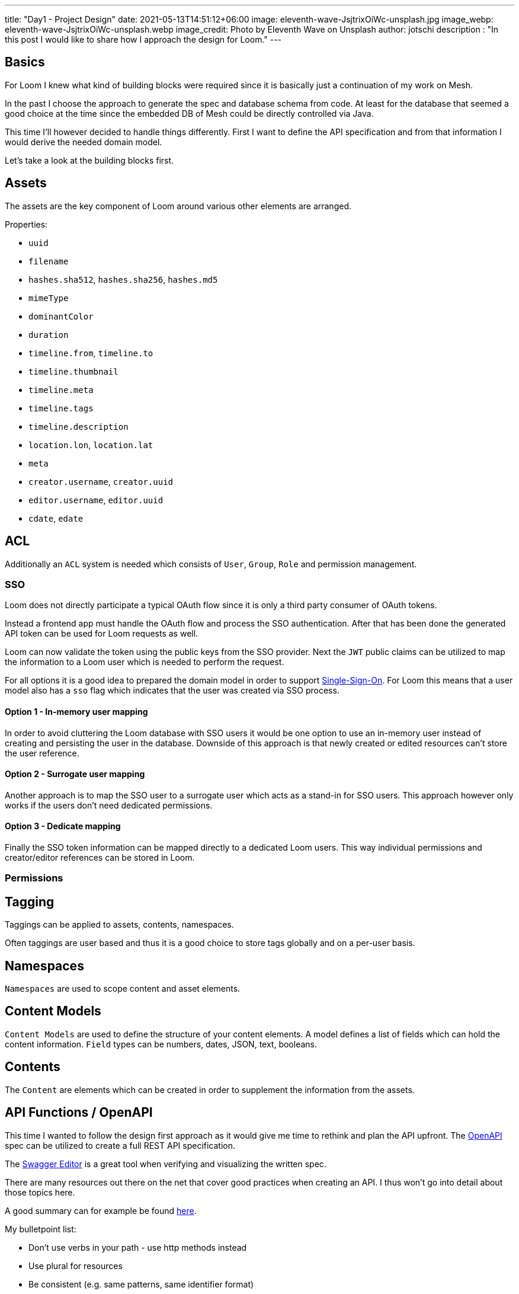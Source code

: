 ---
title: "Day1 - Project Design"
date: 2021-05-13T14:51:12+06:00
image: eleventh-wave-JsjtrixOiWc-unsplash.jpg
image_webp: eleventh-wave-JsjtrixOiWc-unsplash.webp
image_credit: Photo by Eleventh Wave on Unsplash
author: jotschi
description : "In this post I would like to share how I approach the design for Loom."
---

:icons: font
:source-highlighter: prettify

## Basics

For Loom I knew what kind of building blocks were required since it is basically just a continuation of my work on Mesh.

In the past I choose the approach to generate the spec and database schema from code. At least for the database that seemed a good choice at the time since the embedded DB of Mesh could be directly controlled via Java.

This time I'll however decided to handle things differently. First I want to define the API specification and from that information I would derive the needed domain model.

Let's take a look at the building blocks first.

## Assets

The assets are the key component of Loom around various other elements are arranged.

Properties:

* `uuid`
* `filename`
* `hashes.sha512`, `hashes.sha256`, `hashes.md5`
* `mimeType`
* `dominantColor`
* `duration`
* `timeline.from`, `timeline.to`
* `timeline.thumbnail`
* `timeline.meta`
* `timeline.tags`
* `timeline.description`
* `location.lon`, `location.lat`
* `meta`
* `creator.username`, `creator.uuid`
* `editor.username`, `editor.uuid`
* `cdate`, `edate`
        
## ACL

Additionally an `ACL` system is needed which consists of `User`, `Group`, `Role` and permission management.

### SSO

Loom does not directly participate a typical OAuth flow since it is only a third party consumer of OAuth tokens.

Instead a frontend app must handle the OAuth flow and process the SSO authentication. After that has been done the generated API token can be used for Loom requests as well.

Loom can now validate the token using the public keys from the SSO provider.
Next the `JWT` public claims can be utilized to map the information to a Loom user which is needed to perform the request.

For all options it is a good idea to prepared the domain model in order to support link:https://en.wikipedia.org/wiki/Single_sign-on[Single-Sign-On]. For Loom this means that a user model also has a `sso` flag which indicates that the user was created via SSO process.

#### Option 1 - In-memory user mapping

In order to avoid cluttering the Loom database with SSO users it would be one option to use an in-memory user instead of creating and persisting the user in the database. Downside of this approach is that newly created or edited resources can't store the user reference.

#### Option 2 - Surrogate user mapping

Another approach is to map the SSO user to a surrogate user which acts as a stand-in for SSO users. This approach however only works if the users don't need dedicated permissions.

#### Option 3 - Dedicate mapping

Finally the SSO token information can be mapped directly to a dedicated Loom users. This way individual permissions and creator/editor references can be stored in Loom.

### Permissions

## Tagging

Taggings can be applied to assets, contents, namespaces.

Often taggings are user based and thus it is a good choice to store tags globally and on a per-user basis.

## Namespaces

`Namespaces` are used to scope content and asset elements.

## Content Models

`Content Models` are used to define the structure of your content elements.
A model defines a list of fields which can hold the content information.
`Field` types can be numbers, dates, JSON, text, booleans.

## Contents

The `Content` are elements which can be created in order to supplement the information from the assets.

## API Functions / OpenAPI

This time I wanted to follow the design first approach as it would give me time to rethink and plan the API upfront.
The https://swagger.io/specification/[OpenAPI] spec can be utilized to create a full REST API specification.

The link:https://editor.swagger.io/[Swagger Editor] is a great tool when verifying and visualizing the written spec.

There are many resources out there on the net that cover good practices when creating an API. I thus won't go into detail about those topics here.

A good summary can for example be found link:https://www.vinaysahni.com/best-practices-for-a-pragmatic-restful-api[here].

My bulletpoint list:

* Don't use verbs in your path - use http methods instead
* Use plural for resources
* Be consistent (e.g. same patterns, same identifier format)
* Plan on how the API can be seen by humans *and* software
* Keep caching in mind
* Try to find a good middleground when returning information (`overfetching`,`underfetching`)
* Use JSON where possible
* Enable server-side compression
* Enable prettyprinting of JSON
* Add options to hide server tokens
* Use meaningful http error codes for server errors
* Return `204` on delete
* Include error messages

.openapi.xml
[source,xml]
----
openapi: '3.0.2'
info:
  description: "Central Loom REST API"
  version: "1.0.0"
  title: "MetaLoom Loom API"
  termsOfService: "https://metaloom.io/terms/"
  contact:
    email: "api@metaloom.io"
  license:
    name: "Apache 2.0"
    url: "http://www.apache.org/licenses/LICENSE-2.0.html"
servers:
  - url: https://demo.metaloom.io/v1
tags:
- name: "namespace"
  description: "The namespace within a loom instance."
  externalDocs:
    description: "Find out more"
    url: "https://metaloom/docs/namespaces"


security:
  - ApiKeyAuth: []

paths:
  # User
  /users:
    summary: "Endpoint to access users."
    head:
      tags: ["User"]
      operationId: "checkUsers"
      responses:
        '204':
          description: "Users checked"
    get:
      parameters: 
        - $ref: "#/components/parameters/perPage"
        - $ref: "#/components/parameters/page"
      tags: ["User"]
      operationId: "loadUsers"
      responses:
        '200':
          description: "Users loaded"
          content:
            'application/json':
              schema:
                $ref: '#/components/schemas/UserListResponse'
              examples:
                UserListResponse:
                  $ref: '#/components/schemas/UserListResponse/example'
…
----

link:openapi.yaml[Full OpenAPI Spec]

### Resource Identifier

For the resource identifier in API paths (`/users/:uuid`) I choose link:https://en.wikipedia.org/wiki/Universally_unique_identifier#Version_4_(random)[UUIDv4].

In some situations using UUIDs can be complicated for the client. Tags are a good example for this.
A frontend may interact with the Loom backend using tag names instead of UUIDs.

A resource path that matches `/tagsByName/:tagName` would thus be more convenient.

### HTTP Methods

The REST API CRUD methods should not be be directly mapped to HTTP methods. The usage of the method must match the link:https://datatracker.ietf.org/doc/html/rfc2616#section-9.3[RFC2616].

A good resource on this topic is link:https://restfulapi.net/http-methods/[restfulapi.net].

[options="header",cols="1,2"]
|======

| Method
| Description

| `GET`
| Load the resource/s (idempotent)

| `POST`
| Create a new resource 

| `PATCH` 
| Partial update of a resource

| `HEAD`
| Check the resource/s without returning the content

| `PUT`
| Update / create resource with id

| `DELETE`
| Delete the resource

|======

Note that POST requests are not idempotent and thus may create multiple elements when invoked multiple times.

For Loom I'm however considering to omit `PATCH` and use `POST` for partial updates. This does not validate the RFC and simplifies the API.

### REST Models

The OpenAPI spec also contains the response and request format.

.openapi.xml
[source,xml]
----
…
UserResponse:
    allOf:
    - $ref: "#/components/schemas/EditableElement"
    required:
    - username
    properties:
    uuid:
        type: string
        description: "UUID of the user."
    username:
        type: string
        description: "Username of the user."
    firstname:
        type: string
        description: "Firstname of the user."
    lastname:
        type: string
        description: "Lastname of the user."
    email:
        type: string
        description: "E-Mail address of the user."
    enabled:
        type: boolean
        description: "Flag which indicates that the user is enabled."
    admin:
        type: boolean
        description: "Flag which indicates that the user has admin permissions."
    meta:
        type: object
        description: "Additional user properties."
    example:
    uuid: "217f8c981ada4642bf8c981adaa642c3"
    username: "joedoe"
    email: "joedoe@metaloom.io"
    firstName: "Joe"
    lastName: "Doe"
    enabled: true
    admin: false
    meta:
        birthday: "02-04-1987"
        favoriteColor: "blue"
        securityQuestionAnswer: "42"
    creator:
        username: "joedoe"
        uuid: "eaf23fea-f6b2-46a7-84af-a7335471df5e"
    editor:
        username: "joedoe"
        uuid: "2e20fca1-dbe7-4f28-99d7-15bf366b4a82"
    cdate: "2021-03-20T20:12:01.084Z"
    edate: "2021-03-20T21:12:01.084Z"
…
----

### Pagination

Implementing an efficient paging solution can be a challenge in itself. Often many parameters need to be taken into account when retrieving a page of elements for a specific resource.

For loom the result of a page request can be affected by:

* applied filters
* user permissions
* page selection
* sort order

It is thus desired to generate database queries which all include these factors. The database can in turn cache the query and return the resulting page of elements.

There are two different paging options that are common:

#### Limit & offset based - `/users?offset=10&limit=2`

In this option you need to manually specify how many items you want to skip and afterwards select.
It is easy to map these parameters to the needed SQL query. This option is however not very convenient when using the REST API for a web frontend which usually exposes pages to the users.

#### Page size based - `/users?perPage=10&page=2`

In this option page size and selected page need to be specified by the user.
The offset and limit can derived from these parameters.

* `perPage * page = offset`
* `perPage = limit`

### Response Caching / eTag Handling

Caching is an important aspect that is rarely mentioned when designing a REST API.
In this section I'll mention a few aspects that influence caching.

#### Foreign values

Whenever the response of a resource contains fields from foreign elements it can negatively affect the cacheability.

The element needs to be flushed from the cache whenever an included value of a foreign element is altered in the response. This not only affects client side caches but also the eTag generation for responses.

.group-response
[source,xml]
----
{
  "uuid" : "fbfd0632-7d10-464f-ada4-ebe5511d226d",
  "creator" : {
    "firstName" : "Joe",
    "lastName" : "Doe",
    "uuid" : "89389d87-6af3-43ed-8374-23cda00c3750"
  },
…
  "name" : "Admin Group",
  "roles" : [ {
    "name" : "admin",
    "uuid" : "8cb8c1c0-7a32-4b27-a15b-d28819ae5952"
  } ]
}
----

Including foreign values can't or should not always be avoided. This is mainly a design and usability decision.
In this example the role names and uuid are included. Whenever the role name changes the cached group response needs to be invalidated / the eTag in the response needs to change.

#### Inclusion of immutable foreign values

Another option is to omit the mutable value from the referenced resource. This reduces the probability that the cache needs to be updated. It however may also increase the *burden on the API user* since additional resources may need to be manually fetched afterwards. This aspect is called link:https://stackoverflow.com/a/44568365/644326[underfetching].

Needless to say that link:https://graphql.org/[GraphQL] does solve the fetching aspect in a great way.

.group-response
[source,xml]
----
…
  "roles" : [ {
    "uuid" : "8cb8c1c0-7a32-4b27-a15b-d28819ae5952"
  } ]
…
----

#### ETag handling

Returning an link:https://en.wikipedia.org/wiki/HTTP_ETag[ETag] is a good practice for REST APIs as it with helps client and proxy caching.

The ETag itself is a hash which needs to be computed for the requested resource.

Adding a `version` column on each resource table can help a lot with the generation of the ETag.
The value of the column for the element needs to be incremented whenever it gets updated.
Using this value it is easy to compute a hash by selecting all `version` values that influence the response.
A group response which also returns the role names must thus also include the role version's in the ETag.
Server side caching can be used to store computed hashes in order to avoid database queries.
For Mesh I created an event aware caching implementation which could invalidate server-side caches across a clustered setup. For Loom this might also be a good option.

#### Caching of page responses

Including the `totalCount` and `pageCount` values in the response can also negatively affect caching since the response needs to be invalidated when ever new elements get added/removed which may alter the counts.

.page-response
[source,xml]
----
{
  "data" : [ … ],
  "_metainfo" : {
    "currentPage" : 1,
    "perPage" : 2,
    "pageCount" : 10,
    "totalCount" : 20
  }
}
----

Alternatively it is also possible to just include information whether there are further pages. This may limit the effect of newly added elements to the resource on caching. The needed SQL select may in theory also be faster since a link:https://en.wikipedia.org/wiki/Full_table_scan[full table scan] can be avoided in this case. The scan would otherwise needed to return the count values.

.page-response
[source,xml]
----
{
  "data" : [ … ],
  "_metainfo" : {
    "currentPage" : 1,
    "perPage" : 2,
    "hasNext" : true,
    "hasPrev" : true
  }
}
----

### Streaming / Time to first byte

Reducing the time to first byte can be a desired feature.

#### Progressive Media

A very typical usecase is the handling of progressive images.
Images which are for example encoded in link:https://en.wikipedia.org/wiki/WebP[WebP] can already be displayed by the client when only a part of the full image data has been loaded.

#### JSON Streaming

Streaming JSON data which was formatted in link:http://ndjson.org/[NDJSON] can also desired when handling large bulk responses. The server side response handling gets a bit more complicated since individual entries need to be encoded and flushed to the connected client.

Returning paged response data in this way could improve the responsiveness of client applications.
A reactive server design in combination with result streaming from a source database can allow this kind of streaming in an efficient way. Streaming the data also reduces the memory footprint of request processing since the full result in not kept in memory at one time. Instead only the currently retrieved database entry needs to be processed at one time.

## Domain Model / Database Design

Each main building block gets a dedicated table `group`, `role`, `user`.

Relations between elements are stored in individual cross tables (e.g. `user_role`, `user_group`)

image:schema_v1.png[500,600,link="schema_v1.png"]

## Final words

I hope you liked this post. It certainly gave me an option to reflect on the whole design and to summarize it.

Things might change in the future. I welcome any feedback/ideas via `feedback@metaloom.io`
